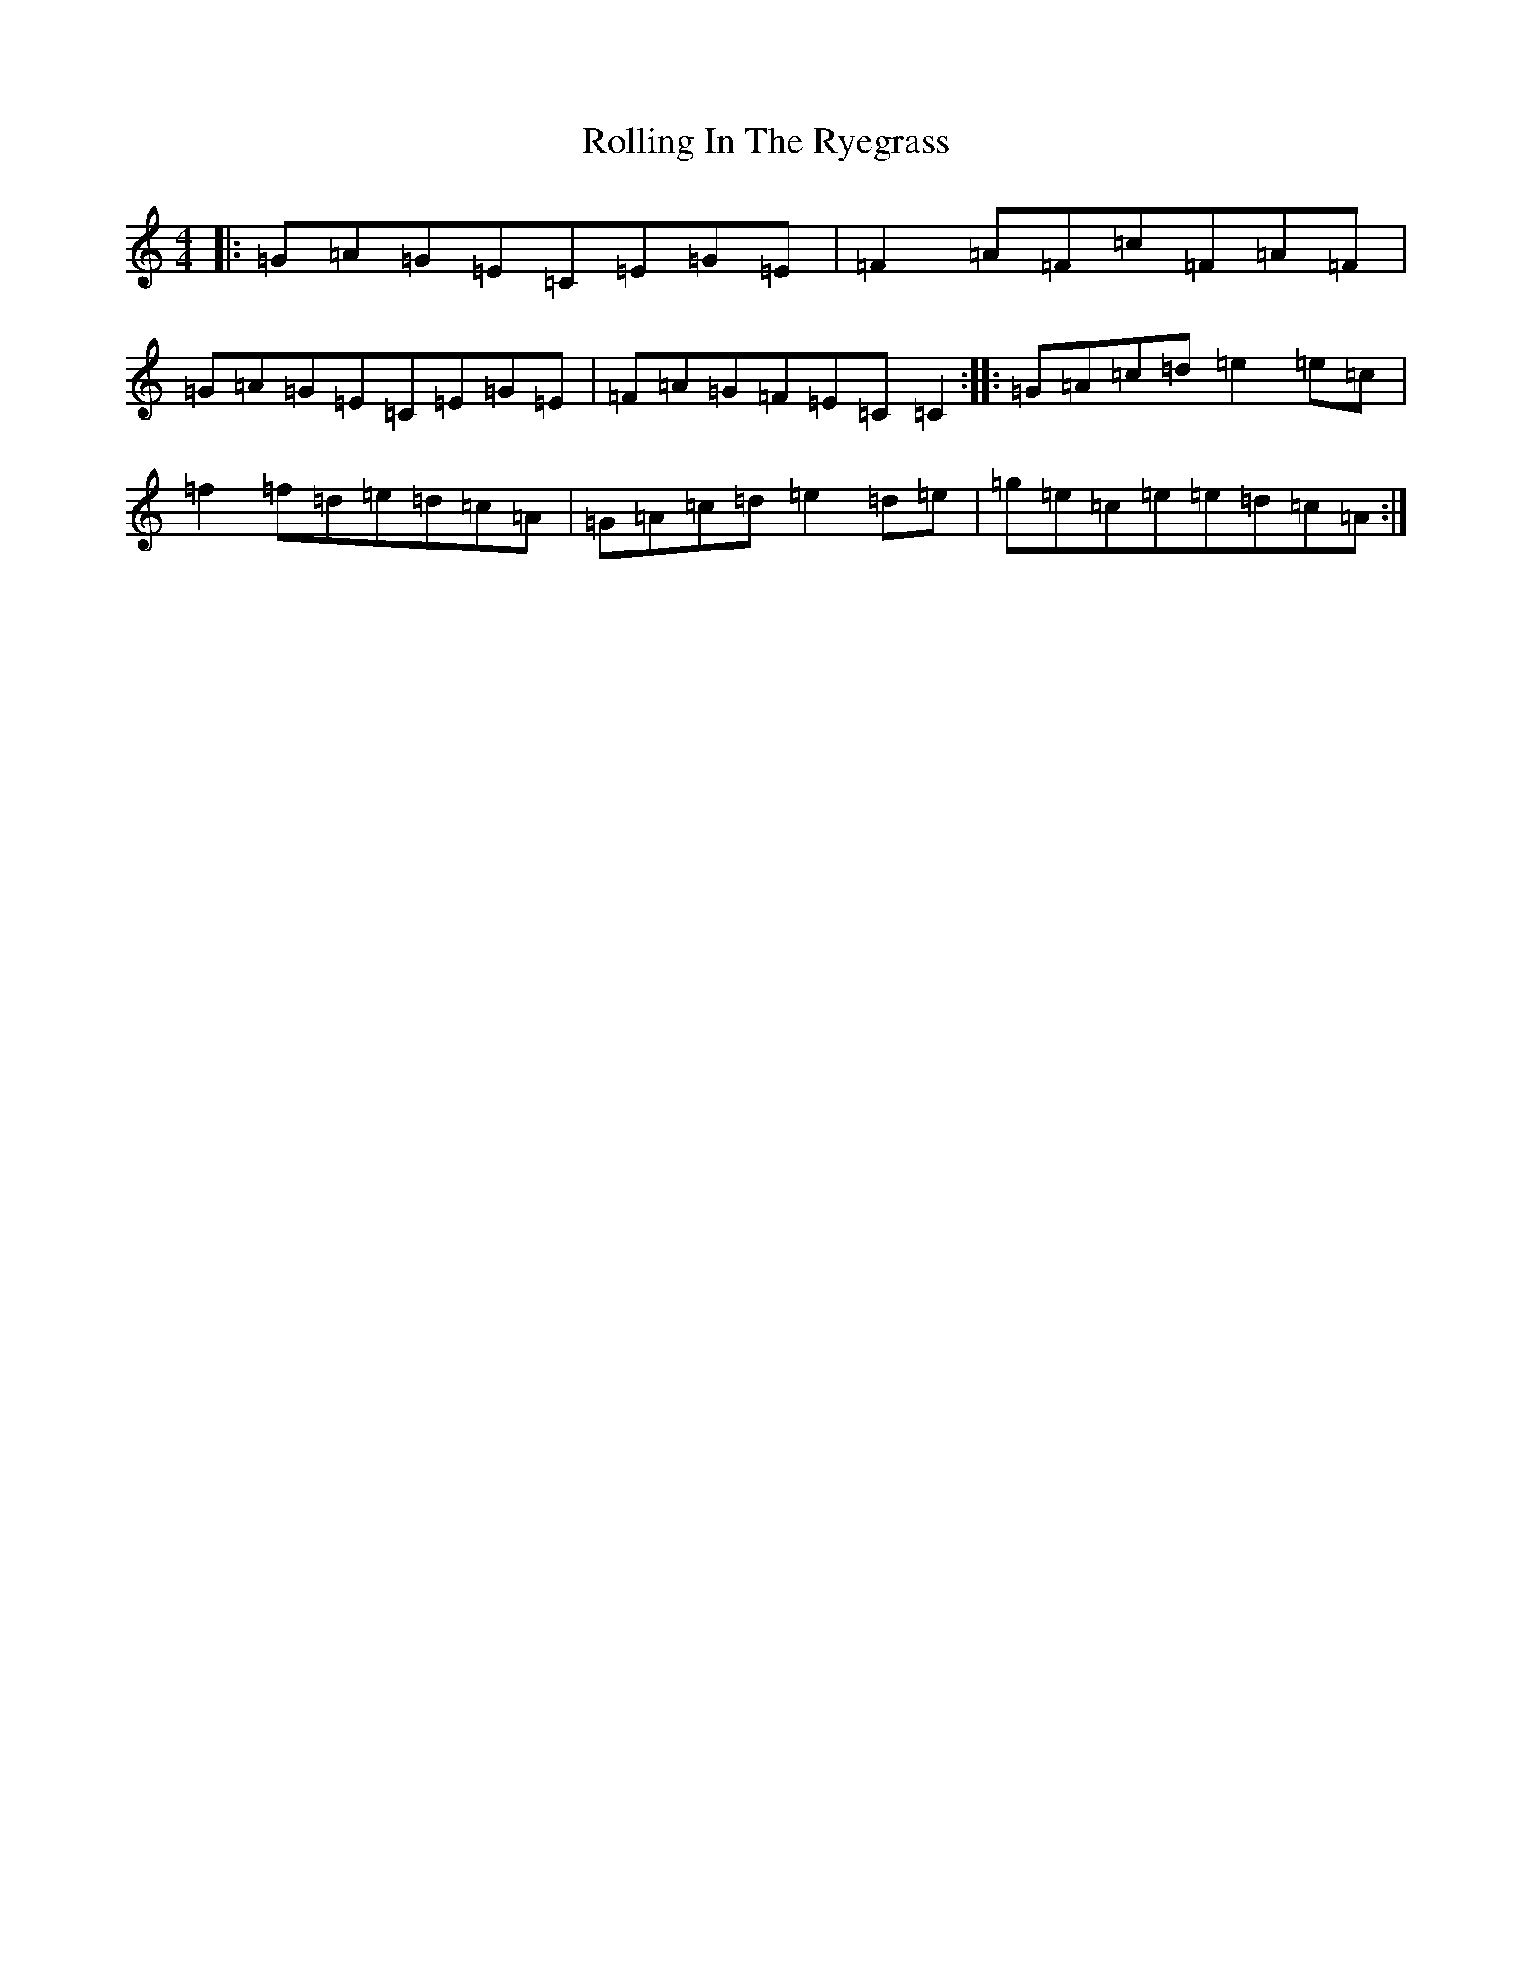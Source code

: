 X: 18438
T: Rolling In The Ryegrass
S: https://thesession.org/tunes/87#setting22636
Z: G Major
R: reel
M: 4/4
L: 1/8
K: C Major
|:=G=A=G=E=C=E=G=E|=F2=A=F=c=F=A=F|=G=A=G=E=C=E=G=E|=F=A=G=F=E=C=C2:||:=G=A=c=d=e2=e=c|=f2=f=d=e=d=c=A|=G=A=c=d=e2=d=e|=g=e=c=e=e=d=c=A:|